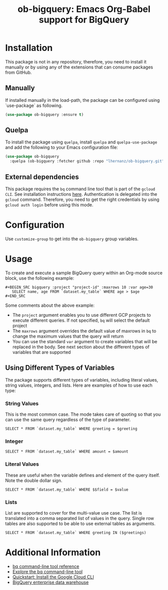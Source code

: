 #+TITLE: ob-bigquery: Emacs Org-Babel support for BigQuery
* Installation

This package is not in any repository, therefore, you need to install it manually or by using any of the extensions that can consume packages from GitHub.

** Manually
If installed manually in the load-path, the package can be configured using `use-package` as following.

#+BEGIN_SRC emacs-lisp
(use-package ob-bigquery :ensure t)
#+END_SRC

** Quelpa

To install the package using ~quelpa~, install ~quelpa~ and ~quelpa-use-package~ and add the following to your Emacs configuration file:

#+BEGIN_SRC emacs-lisp
(use-package ob-bigquery
  :quelpa (ob-bigquery :fetcher github :repo "lhernanz/ob-bigquery.git"))
#+END_SRC

** External dependencies
   This package requires the ~bq~ command line tool that is part of the ~gcloud CLI~. See installation instructions [[https://cloud.google.com/sdk/docs/install][here]]. Authentication is delegated into the ~gcloud~ command. Therefore, you need to get the right credentials by using ~gcloud auth login~ before using this mode.
* Configuration
  Use ~customize-group~ to get into the ~ob-bigquery~ group variables.

* Usage
To create and execute a sample BigQuery query within an Org-mode source block, use the following example:

#+begin_example
,#+BEGIN_SRC bigquery :project "project-id" :maxrows 10 :var age=30
   SELECT name, age FROM `dataset.my_table` WHERE age > $age
,#+END_SRC
#+end_example

Some comments about the above example:
- The ~project~ argument enables you to use different GCP projects to execute different queries. If not specified, ~bq~ will select the default project
- The ~maxrows~ argument overrides the default value of maxrows in ~bq~ to change the maximum values that the query will return
- You can use the standard ~var~ argument to create variables that will be replaced in the body. See next section about the different types of variables that are supported

** Using Different Types of Variables

The package supports different types of variables, including literal values, string values, integers, and lists. Here are examples of how to use each type:


*** String Values
This is the most common case. The mode takes care of quoting so that you can use the same query regardless of the type of parameter.

#+BEGIN_SRC bigquery :var greeting="Hello, World!"
SELECT * FROM `dataset.my_table` WHERE greeting = $greeting
#+END_SRC

*** Integer
#+BEGIN_SRC bigquery :var amount=100
SELECT * FROM `dataset.my_table` WHERE amount = $amount
#+END_SRC

*** Literal Values
These are useful when the variable defines and element of the query itself. Note the double dollar sign.
#+BEGIN_SRC bigquery :var field="amount" value=100
SELECT * FROM `dataset.my_table` WHERE $$field = $value
#+END_SRC

*** Lists
List are supported to cover for the multi-value use case. The list is translated into a comma separated list of values in the query. Single row tables are also supported to be able to use external tables as arguments. 

#+BEGIN_SRC bigquery :var greetings='("Hello" "Hola" "Hi")
SELECT * FROM `dataset.my_table` WHERE greeting IN ($greetings)
#+END_SRC

* Additional Information
  - [[https://cloud.google.com/bigquery/docs/reference/bq-cli-reference#bq_mk][bq command-line tool reference ]]
  - [[https://cloud.google.com/bigquery/docs/bq-command-line-tool][Explore the bq command-line tool ]]
  - [[https://cloud.google.com/sdk/docs/install-sdk][Quickstart: Install the Google Cloud CLI ]]
  - [[https://cloud.google.com/bigquery?hl=en][BigQuery enterprise data warehouse]]
